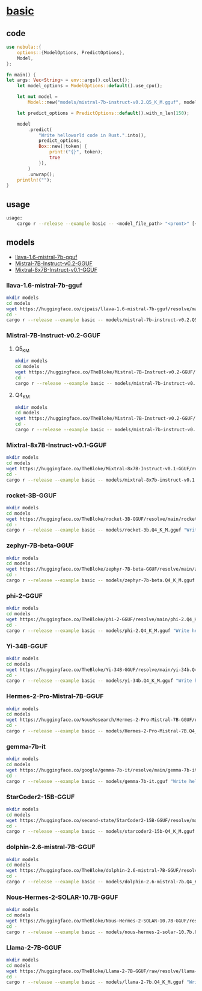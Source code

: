 * [[https://github.com/nchapman/nebula/blob/main/examples/basic.rs][basic]]

** code
#+BEGIN_SRC Rust
use nebula::{
    options::{ModelOptions, PredictOptions},
    Model,
};

fn main() {
let args: Vec<String> = env::args().collect();
    let model_options = ModelOptions::default().use_cpu();

    let mut model =
        Model::new("models/mistral-7b-instruct-v0.2.Q5_K_M.gguf", model_options).unwrap();

    let predict_options = PredictOptions::default().with_n_len(150);

    model
        .predict(
            "Write helloworld code in Rust.".into(),
            predict_options,
            Box::new(|token| {
                print!("{}", token);
                true
            }),
        )
        .unwrap();
    println!("");
}
#+END_SRC
** usage
#+BEGIN_SRC bash
usage:
	cargo r --release --example basic -- <model_file_path> "<promt>" [<n_len = 150>]
#+END_SRC
** models
- [[llava-1.6-mistral-7b-gguf]]
- [[Mistral-7B-Instruct-v0.2-GGUF]]
- [[Mixtral-8x7B-Instruct-v0.1-GGUF]]
*** <<llava-1.6-mistral-7b-gguf>>llava-1.6-mistral-7b-gguf
#+BEGIN_SRC bash
  mkdir models
  cd models
  wget https://huggingface.co/cjpais/llava-1.6-mistral-7b-gguf/resolve/main/llava-v1.6-mistral-7b.Q4_K_M.gguf
  cd -
  cargo r --release --example basic -- models/mistral-7b-instruct-v0.2.Q5_K_M.gguf "Write helloworld code in Rust."
#+END_SRC
*** <<Mistral-7B-Instruct-v0.2-GGUF>>Mistral-7B-Instruct-v0.2-GGUF
**** Q5_K_M
#+BEGIN_SRC bash
  mkdir models
  cd models
  wget https://huggingface.co/TheBloke/Mistral-7B-Instruct-v0.2-GGUF/resolve/main/mistral-7b-instruct-v0.2.Q5_K_M.gguf
  cd -
  cargo r --release --example basic -- models/mistral-7b-instruct-v0.2.Q5_K_M.gguf "Write helloworld code in Rust."
#+END_SRC

**** Q4_K_M
#+BEGIN_SRC bash
  mkdir models
  cd models
  wget https://huggingface.co/TheBloke/Mistral-7B-Instruct-v0.2-GGUF/resolve/main/mistral-7b-instruct-v0.2.Q4_K_M.gguf
  cd -
  cargo r --release --example basic -- models/mistral-7b-instruct-v0.2.Q5_K_M.gguf "Write helloworld code in Rust."
#+END_SRC
*** <<Mixtral-8x7B-Instruct-v0.1-GGUF>>Mixtral-8x7B-Instruct-v0.1-GGUF
#+BEGIN_SRC bash
  mkdir models
  cd models
  wget https://huggingface.co/TheBloke/Mixtral-8x7B-Instruct-v0.1-GGUF/resolve/main/mixtral-8x7b-instruct-v0.1.Q4_K_M.gguf
  cd -
  cargo r --release --example basic -- models/mixtral-8x7b-instruct-v0.1.Q4_K_M.gguf "Write helloworld code in Rust."
#+END_SRC
*** rocket-3B-GGUF
#+BEGIN_SRC bash
  mkdir models
  cd models
  wget https://huggingface.co/TheBloke/rocket-3B-GGUF/resolve/main/rocket-3b.Q4_K_M.gguf
  cd -
  cargo r --release --example basic -- models/rocket-3b.Q4_K_M.gguf "Write helloworld code in Rust."
#+END_SRC
*** zephyr-7B-beta-GGUF
#+BEGIN_SRC bash
  mkdir models
  cd models
  wget https://huggingface.co/TheBloke/zephyr-7B-beta-GGUF/resolve/main/zephyr-7b-beta.Q4_K_M.gguf
  cd -
  cargo r --release --example basic -- models/zephyr-7b-beta.Q4_K_M.gguf "Write helloworld code in Rust."
#+END_SRC
*** phi-2-GGUF
#+BEGIN_SRC bash
  mkdir models
  cd models
  wget https://huggingface.co/TheBloke/phi-2-GGUF/resolve/main/phi-2.Q4_K_M.gguf
  cd -
  cargo r --release --example basic -- models/phi-2.Q4_K_M.gguf "Write helloworld code in Rust."
#+END_SRC
*** Yi-34B-GGUF
#+BEGIN_SRC bash
  mkdir models
  cd models
  wget https://huggingface.co/TheBloke/Yi-34B-GGUF/resolve/main/yi-34b.Q4_K_M.gguf
  cd -
  cargo r --release --example basic -- models/yi-34b.Q4_K_M.gguf "Write helloworld code in Rust."
#+END_SRC
*** Hermes-2-Pro-Mistral-7B-GGUF
#+BEGIN_SRC bash
  mkdir models
  cd models
  wget https://huggingface.co/NousResearch/Hermes-2-Pro-Mistral-7B-GGUF/resolve/main/Hermes-2-Pro-Mistral-7B.Q4_K_M.gguf
  cd -
  cargo r --release --example basic -- models/Hermes-2-Pro-Mistral-7B.Q4_K_M.gguf "Write helloworld code in Rust."
#+END_SRC
*** gemma-7b-it
#+BEGIN_SRC bash
  mkdir models
  cd models
  wget https://huggingface.co/google/gemma-7b-it/resolve/main/gemma-7b-it.gguf
  cd -
  cargo r --release --example basic -- models/gemma-7b-it.gguf "Write helloworld code in Rust."
#+END_SRC
*** StarCoder2-15B-GGUF
#+BEGIN_SRC bash
  mkdir models
  cd models
  wget https://huggingface.co/second-state/StarCoder2-15B-GGUF/resolve/main/starcoder2-15b-Q4_K_M.gguf
  cd -
  cargo r --release --example basic -- models/starcoder2-15b-Q4_K_M.gguf "Write helloworld code in Rust."
#+END_SRC
*** dolphin-2.6-mistral-7B-GGUF
#+BEGIN_SRC bash
  mkdir models
  cd models
  wget https://huggingface.co/TheBloke/dolphin-2.6-mistral-7B-GGUF/resolve/main/dolphin-2.6-mistral-7b.Q4_K_M.gguf
  cd -
  cargo r --release --example basic -- models/dolphin-2.6-mistral-7b.Q4_K_M.gguf "Write helloworld code in Rust."
#+END_SRC
*** Nous-Hermes-2-SOLAR-10.7B-GGUF
#+BEGIN_SRC bash
  mkdir models
  cd models
  wget https://huggingface.co/TheBloke/Nous-Hermes-2-SOLAR-10.7B-GGUF/resolve/main/nous-hermes-2-solar-10.7b.Q4_K_M.gguf
  cd -
  cargo r --release --example basic -- models/nous-hermes-2-solar-10.7b.Q4_K_M.gguf "Write helloworld code in Rust."
#+END_SRC
*** Llama-2-7B-GGUF
#+BEGIN_SRC bash
  mkdir models
  cd models
  wget https://huggingface.co/TheBloke/Llama-2-7B-GGUF/raw/resolve/llama-2-7b.Q4_K_M.gguf
  cd -
  cargo r --release --example basic -- models/llama-2-7b.Q4_K_M.gguf "Write helloworld code in Rust."
#+END_SRC
